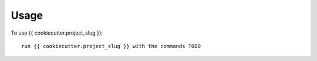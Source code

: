 =====
Usage
=====

To use {{ cookiecutter.project_slug }}::

    run {{ cookiecutter.project_slug }} with the commands TODO
